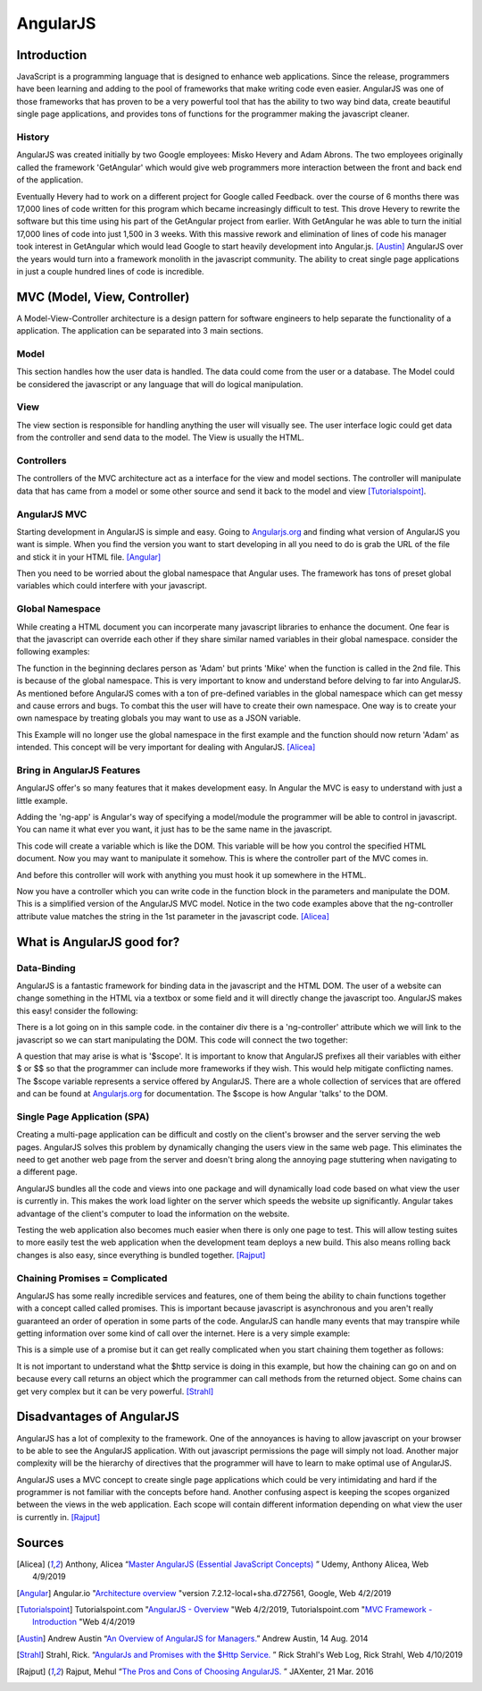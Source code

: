 AngularJS
======================

Introduction
------------

JavaScript is a programming language that is designed to enhance web applications.
Since the release, programmers have been learning and adding to the pool of
frameworks that make writing code even easier. AngularJS was one of those
frameworks that has proven to be a very powerful tool that has the ability to two
way bind data, create beautiful single page applications, and provides tons of
functions for the programmer making the javascript cleaner.

History
~~~~~~~

AngularJS was created initially by two Google employees: Misko Hevery and Adam
Abrons. The two employees originally called the framework 'GetAngular' which
would give web programmers more interaction between the front and back end of the
application.

Eventually Hevery had to work on a different project for Google called Feedback.
over the course of 6 months there was 17,000 lines of code written for this program
which became increasingly difficult to test. This drove Hevery to rewrite the
software but this time using his part of the GetAngular project from earlier. With
GetAngular he was able to turn the initial 17,000 lines of code into just 1,500
in 3 weeks. With this massive rework and elimination of lines of code his manager
took interest in GetAngular which would lead Google to start heavily development
into Angular.js. [Austin]_ AngularJS over the years would turn into a framework
monolith in the javascript community. The ability to creat single page applications in
just a couple hundred lines of code is incredible.


MVC (Model, View, Controller)
-----------------------------

A Model-View-Controller architecture is a design pattern for software engineers
to help separate the functionality of a application. The application can be
separated into 3 main sections.

Model
~~~~~

This section handles how the user data is handled. The data could come from
the user or a database. The Model could be considered the javascript or any
language that will do logical manipulation.

View
~~~~

The view section is responsible for handling anything the user will visually see.
The user interface logic could get data from the controller and send data to the
model. The View is usually the HTML.

Controllers
~~~~~~~~~~~

The controllers of the MVC architecture act as a interface for the view and model
sections. The controller will manipulate data that has came from a model or some
other source and send it back to the model and view [Tutorialspoint]_.

AngularJS MVC
~~~~~~~~~~~~~

.. image:: pictures/AngularJSwebsite.PNG
    :width: 800
    :alt: Download Button for AngularJS [Angular]_

Starting development in AngularJS is simple and easy. Going to `Angularjs.org <https://angularjs.org>`_
and finding what version of AngularJS you want is simple. When you find the version you
want to start developing in all you need to do is grab the URL of the file and stick it
in your HTML file. [Angular]_

.. code-block:: html
	:caption: Adding the script for AngularJS

	<script type="text/javascript" src="code.angularjs.org/1.7.8/angular.min.js"></script>

Then you need to be worried about the global namespace that Angular uses. The
framework has tons of preset global variables which could interfere with your
javascript.

Global Namespace
~~~~~~~~~~~~~~~~

While creating a HTML document you can incorperate many javascript libraries
to enhance the document. One fear is that the javascript can override each other
if they share similar named variables in their global namespace. consider the
following examples:

.. code-block:: javascript
    :caption: Global Namespace Example 1

    var person = 'Adam';
    var class = 'Advanced Web Development';

    function getInfo(){
        return person + ' ' + class;
    }

.. code-block:: javascript
    :caption: Global Namespace Example 2

    var person = 'Mike';

    getInfo();



The function in the beginning declares person as 'Adam' but prints 'Mike' when the
function is called in the 2nd file. This is because of the global namespace.
This is very important to know and understand before delving to far into AngularJS.
As mentioned before AngularJS comes with a ton of pre-defined variables in the
global namespace which can get messy and cause errors and bugs. To combat this
the user will have to create their own namespace. One way is to create your own
namespace by treating globals you may want to use as a JSON variable.

.. code-block:: javascript
    :caption: JSON namespace

    var myNamespace = {};

    myNamespace.person = 'Mike';

    getInfo();

This Example will no longer use the global namespace in the first example and
the function should now return 'Adam' as intended. This concept will be very
important for dealing with AngularJS. [Alicea]_

Bring in AngularJS Features
~~~~~~~~~~~~~~~~~~~~~~~~~~~

AngularJS offer's so many features that it makes development easy. In Angular
the MVC is easy to understand with just a little example.

.. code-block:: html
    :caption: Making your HTML document a AngularJS Model

    // This is the View
    <html lang="en-us" ng-app="myApp">

Adding the 'ng-app' is Angular's way of specifying a model/module the programmer will
be able to control in javascript. You can name it what ever you want, it just
has to be the same name in the javascript.

.. code-block:: javascript
    :caption: Javascript of declaring a AngularJS Module

    // This is Model
    // The [] in the parameters is a array of dependencies for Angular to work
    // with. I will discuss this later.
    // The first parameter is the name you used in the HTML attribute ng-app
    var myApp = angular.module('myApp', []);

This code will create a variable which is like the DOM. This variable will
be how you control the specified HTML document. Now you may want to manipulate it
somehow. This is where the controller part of the MVC comes in.

.. code-block:: javascript
    :caption: Javascript of declaring a Controller

    // This is the Controller
    myApp.controller('mainController', function(){});

And before this controller will work with anything you must hook it up somewhere
in the HTML.

.. code-block:: html
    :caption: HTML for connecting a Controller

    <!--This is where the controller in the myApp.js is connected to --->
    <div ng-controller="mainController">

Now you have a controller which you can write code in the function block in the
parameters and manipulate the DOM. This is a simplified version of the AngularJS
MVC model. Notice in the two code examples above that the ng-controller
attribute value matches the string in the 1st parameter in the javascript
code. [Alicea]_

What is AngularJS good for?
---------------------------

Data-Binding
~~~~~~~~~~~~

AngularJS is a fantastic framework for binding data in the javascript and the
HTML DOM. The user of a website can change something in the HTML via a textbox
or some field and it will directly change the javascript too. AngularJS makes this
easy! consider the following:

.. code-block:: html
    :caption: Sample HTML for data-binding

    <!DOCTYPE html>
    <html lang="en-us" ng-app="myApp">
        <head>
            <title>AngularJS Example</title>
            <meta charset="UTF-8">
        </head>

        <body>
            <div class="container">
                <div ng-controller="mainController">
                    <!-- Angular looks for {{}} and replaces it with anything
                    you want to put there. currently there is a
                    string called name in the middle of the curly braces
                    which will have to match name of the variable in the
                    javascript you wish to fill it with-->
                    <div>
                        <label>Please enter your name:</label>
                        <input type="text" ng-model="name" />
                        <h1>Your name: {{name}}</h1>
                    </div>
                </div>
            </div>
        </body>

    <script type="text/javascript" src="https://code.angularjs.org/1.7.0-rc.0/angular.min.js"></script>
    </html>

.. image:: pictures/Data-Binding_Not_connected.PNG
    :width: 800
    :alt: Picture of what the HTML Shows


There is a lot going on in this sample code. in the container div there is a
'ng-controller' attribute which we will link to the javascript so we can start
manipulating the DOM. This code will connect the two together:


.. code-block:: javascript
    :caption: Connecting to the DOM with AngularJS

    myApp.controller('mainController', ['$scope','$timeout',function($scope,$timeout)
        $scope.name='';
        //$timeout is AngularJS service that can wait x amount of milliseconds
        //before performing a function, in this case I wanted to demo how
        //the two way data binding worked
        $timeout(funtion(){console.log($scope.name},5000);
    )]);

.. image:: pictures/Data-Binding_Connected.PNG
    :width: 800
    :alt: Picture of the HTML after connecting the javascript

A question that may arise is what is '$scope'. It is important to know that
AngularJS prefixes all their variables with either $ or $$ so that the programmer
can include more frameworks if they wish. This would help mitigate conflicting
names. The $scope variable represents a service offered by AngularJS. There are
a whole collection of services that are offered and can be found at `Angularjs.org <https://angularjs.org>`_
for documentation. The $scope is how Angular 'talks' to the DOM.


Single Page Application (SPA)
~~~~~~~~~~~~~~~~~~~~~~~~~~~~~

Creating a multi-page application can be difficult and costly on the client's
browser and the server serving the web pages. AngularJS solves this problem
by dynamically changing the users view in the same web page. This eliminates
the need to get another web page from the server and doesn't bring along the
annoying page stuttering when navigating to a different page.

AngularJS bundles all the code and views into one package and will dynamically
load code based on what view the user is currently in. This makes the work load
lighter on the server which speeds the website up significantly. Angular takes
advantage of the client's computer to load the information on the website.

Testing the web application also becomes much easier when there is only one page
to test. This will allow testing suites to more easily test the web application
when the development team deploys a new build. This also means rolling back
changes is also easy, since everything is bundled together.  [Rajput]_

Chaining Promises = Complicated
~~~~~~~~~~~~~~~~~~~~~~~~~~~~~~~

AngularJS has some really incredible services and features, one of them being
the ability to chain functions together with a concept called called promises.
This is important because javascript is asynchronous and you aren't really
guaranteed an order of operation in some parts of the code. AngularJS can handle
many events that may transpire while getting information over some kind of call
over the internet. Here is a very simple example:

.. code-block:: javascript
    :caption: Exmaple of Promise chaining

    function returnStudentMajors(){
    return $http.get("Some url to get data")
        .success(function(data){
            //do something
        })
        .error(function(data){
            //do someting
        })
    }

This is a simple use of a promise but it can get really complicated when you start
chaining them together as follows:

.. code-block:: javascript
    :caption: Exmaple of Promise chaining

    $http.get("Some url to get data").then(function(data){
        //do something
    }).then(function(data){
        //do something
    }).then(function(data){
        //do something
    });
    //You can chain this for as long as you have stuff to do on the data

It is not important to understand what the $http service is doing in this example,
but how the chaining can go on and on because every call returns an
object which the programmer can call methods from the returned object.
Some chains can get very complex but it can be very powerful. [Strahl]_

Disadvantages of AngularJS
--------------------------

AngularJS has a lot of complexity to the framework. One of the annoyances is
having to allow javascript on your browser to be able to see the AngularJS
application. With out javascript permissions the page will simply not load.
Another major complexity will be the hierarchy of directives that the programmer
will have to learn to make optimal use of AngularJS.

AngularJS uses a MVC concept to create single page applications which could be
very intimidating and hard if the programmer is not familiar with the concepts
before hand. Another confusing aspect is keeping the scopes organized between
the views in the web application. Each scope will contain different information
depending on what view the user is currently in. [Rajput]_


Sources
-------

.. [Alicea] Anthony, Alicea “`Master AngularJS (Essential JavaScript Concepts) <https://www.udemy.com/learn-angularjs>`_ ” Udemy, Anthony Alicea, Web 4/9/2019

.. [Angular] Angular.io "`Architecture overview <https://angular.io/guide/architecture>`_ "version 7.2.12-local+sha.d727561, Google, Web 4/2/2019

.. [Tutorialspoint] Tutorialspoint.com "`AngularJS - Overview <https://www.tutorialspoint.com/angularjs/angularjs_overview.htm>`_ "Web 4/2/2019, Tutorialspoint.com "`MVC Framework - Introduction <https://www.tutorialspoint.com/mvc_framework/mvc_framework_introduction.htm>`_ "Web 4/4/2019

.. [Austin] Andrew Austin “`An Overview of AngularJS for Managers. <https://andrewaustin.com/an-overview-of-angularjs-for-managers/>`_” Andrew Austin, 14 Aug. 2014

.. [Strahl] Strahl, Rick. “`AngularJs and Promises with the $Http Service. <https://ieeexplore.ieee.org/document/7550838/>`_ ” Rick Strahl's Web Log, Rick Strahl, Web 4/10/2019

.. [Rajput]  Rajput, Mehul “`The Pros and Cons of Choosing AngularJS. <https://jaxenter.com/the-pros-and-cons-of-choosing-angularjs-124850.html>`_ ” JAXenter, 21 Mar. 2016